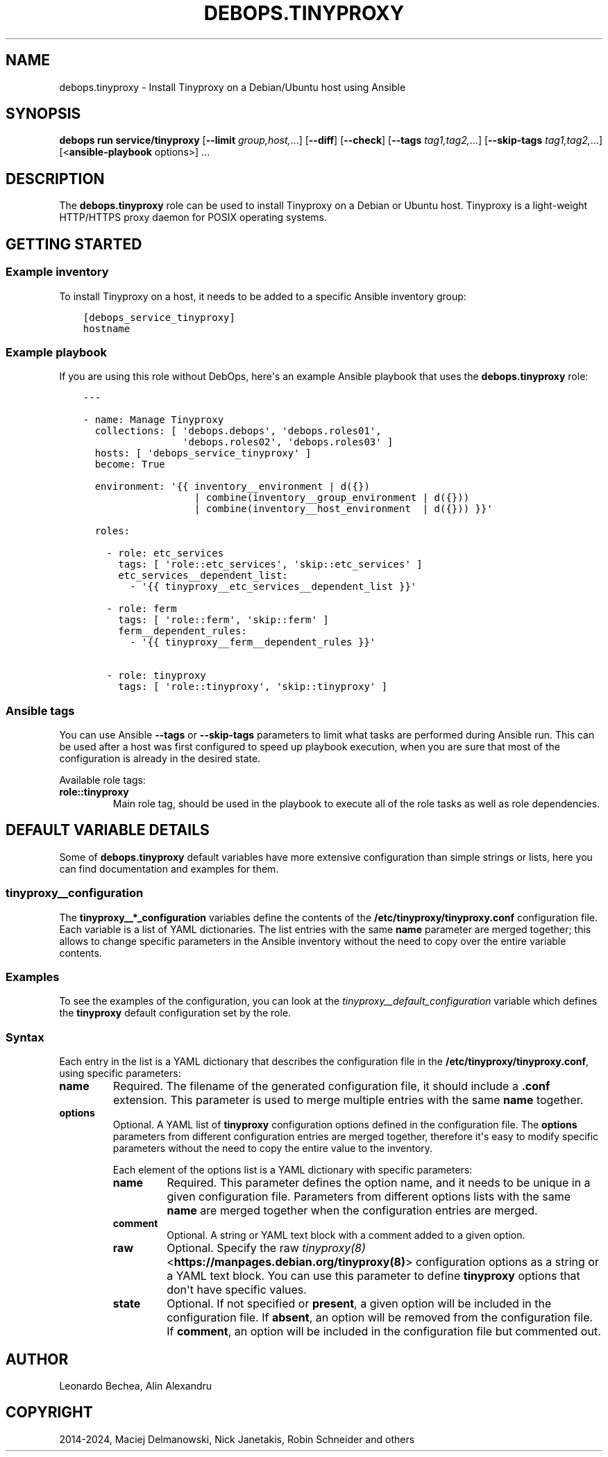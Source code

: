 .\" Man page generated from reStructuredText.
.
.
.nr rst2man-indent-level 0
.
.de1 rstReportMargin
\\$1 \\n[an-margin]
level \\n[rst2man-indent-level]
level margin: \\n[rst2man-indent\\n[rst2man-indent-level]]
-
\\n[rst2man-indent0]
\\n[rst2man-indent1]
\\n[rst2man-indent2]
..
.de1 INDENT
.\" .rstReportMargin pre:
. RS \\$1
. nr rst2man-indent\\n[rst2man-indent-level] \\n[an-margin]
. nr rst2man-indent-level +1
.\" .rstReportMargin post:
..
.de UNINDENT
. RE
.\" indent \\n[an-margin]
.\" old: \\n[rst2man-indent\\n[rst2man-indent-level]]
.nr rst2man-indent-level -1
.\" new: \\n[rst2man-indent\\n[rst2man-indent-level]]
.in \\n[rst2man-indent\\n[rst2man-indent-level]]u
..
.TH "DEBOPS.TINYPROXY" "5" "Oct 07, 2024" "v3.2.2" "DebOps"
.SH NAME
debops.tinyproxy \- Install Tinyproxy on a Debian/Ubuntu host using Ansible
.SH SYNOPSIS
.sp
\fBdebops run service/tinyproxy\fP [\fB\-\-limit\fP \fIgroup,host,\fP\&...] [\fB\-\-diff\fP] [\fB\-\-check\fP] [\fB\-\-tags\fP \fItag1,tag2,\fP\&...] [\fB\-\-skip\-tags\fP \fItag1,tag2,\fP\&...] [<\fBansible\-playbook\fP options>] ...
.SH DESCRIPTION
.sp
The \fBdebops.tinyproxy\fP role can be used to install Tinyproxy on a Debian or
Ubuntu host. Tinyproxy is a light\-weight HTTP/HTTPS proxy daemon for POSIX operating systems.
.SH GETTING STARTED
.SS Example inventory
.sp
To install Tinyproxy on a host, it needs to be added to a specific Ansible
inventory group:
.INDENT 0.0
.INDENT 3.5
.sp
.nf
.ft C
[debops_service_tinyproxy]
hostname
.ft P
.fi
.UNINDENT
.UNINDENT
.SS Example playbook
.sp
If you are using this role without DebOps, here\(aqs an example Ansible playbook
that uses the \fBdebops.tinyproxy\fP role:
.INDENT 0.0
.INDENT 3.5
.sp
.nf
.ft C
\-\-\-

\- name: Manage Tinyproxy
  collections: [ \(aqdebops.debops\(aq, \(aqdebops.roles01\(aq,
                 \(aqdebops.roles02\(aq, \(aqdebops.roles03\(aq ]
  hosts: [ \(aqdebops_service_tinyproxy\(aq ]
  become: True

  environment: \(aq{{ inventory__environment | d({})
                   | combine(inventory__group_environment | d({}))
                   | combine(inventory__host_environment  | d({})) }}\(aq

  roles:

    \- role: etc_services
      tags: [ \(aqrole::etc_services\(aq, \(aqskip::etc_services\(aq ]
      etc_services__dependent_list:
        \- \(aq{{ tinyproxy__etc_services__dependent_list }}\(aq

    \- role: ferm
      tags: [ \(aqrole::ferm\(aq, \(aqskip::ferm\(aq ]
      ferm__dependent_rules:
        \- \(aq{{ tinyproxy__ferm__dependent_rules }}\(aq

    \- role: tinyproxy
      tags: [ \(aqrole::tinyproxy\(aq, \(aqskip::tinyproxy\(aq ]

.ft P
.fi
.UNINDENT
.UNINDENT
.SS Ansible tags
.sp
You can use Ansible \fB\-\-tags\fP or \fB\-\-skip\-tags\fP parameters to limit what
tasks are performed during Ansible run. This can be used after a host was first
configured to speed up playbook execution, when you are sure that most of the
configuration is already in the desired state.
.sp
Available role tags:
.INDENT 0.0
.TP
.B \fBrole::tinyproxy\fP
Main role tag, should be used in the playbook to execute all of the role
tasks as well as role dependencies.
.UNINDENT
.SH DEFAULT VARIABLE DETAILS
.sp
Some of \fBdebops.tinyproxy\fP default variables have more extensive
configuration than simple strings or lists, here you can find documentation and
examples for them.
.SS tinyproxy__configuration
.sp
The \fBtinyproxy__*_configuration\fP variables define the contents of the
\fB/etc/tinyproxy/tinyproxy.conf\fP configuration file. Each variable is a list of YAML
dictionaries. The list entries with the same \fBname\fP parameter are merged
together; this allows to change specific parameters in the Ansible inventory
without the need to copy over the entire variable contents.
.SS Examples
.sp
To see the examples of the configuration, you can look at the
\fI\%tinyproxy__default_configuration\fP variable which defines the
\fBtinyproxy\fP default configuration set by the role.
.SS Syntax
.sp
Each entry in the list is a YAML dictionary that describes the configuration file in the
\fB/etc/tinyproxy/tinyproxy.conf\fP, using specific parameters:
.INDENT 0.0
.TP
.B \fBname\fP
Required. The filename of the generated configuration file, it should include
a \fB\&.conf\fP extension. This parameter is used to merge multiple entries with
the same \fBname\fP together.
.TP
.B \fBoptions\fP
Optional. A YAML list of \fBtinyproxy\fP configuration options defined in
the configuration file. The \fBoptions\fP parameters from different
configuration entries are merged together, therefore it\(aqs easy to modify
specific parameters without the need to copy the entire value to the
inventory.
.sp
Each element of the options list is a YAML dictionary with specific
parameters:
.INDENT 7.0
.TP
.B \fBname\fP
Required. This parameter defines the option name, and it needs to be unique
in a given configuration file. Parameters from different options lists with
the same \fBname\fP are merged together when the configuration entries are
merged.
.TP
.B \fBcomment\fP
Optional. A string or YAML text block with a comment added to a given
option.
.TP
.B \fBraw\fP
Optional. Specify the raw \fI\%tinyproxy(8)\fP <\fBhttps://manpages.debian.org/tinyproxy(8)\fP> configuration options as
a string or a YAML text block. You can use this parameter to define
\fBtinyproxy\fP options that don\(aqt have specific values.
.TP
.B \fBstate\fP
Optional. If not specified or \fBpresent\fP, a given option will be included
in the configuration file. If \fBabsent\fP, an option will be removed from
the configuration file. If \fBcomment\fP, an option will be included in the
configuration file but commented out.
.UNINDENT
.UNINDENT
.SH AUTHOR
Leonardo Bechea, Alin Alexandru
.SH COPYRIGHT
2014-2024, Maciej Delmanowski, Nick Janetakis, Robin Schneider and others
.\" Generated by docutils manpage writer.
.

